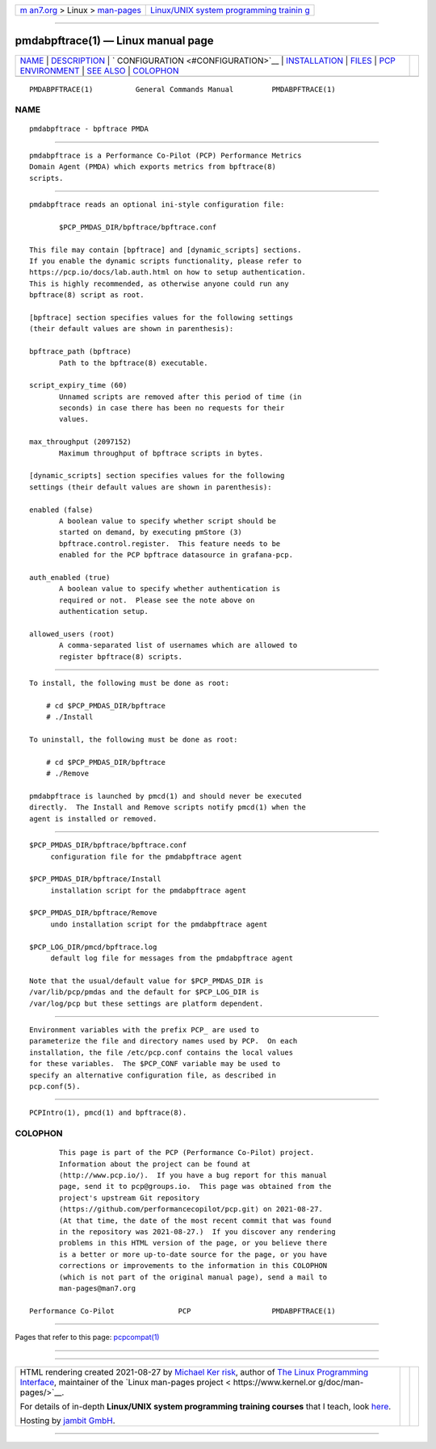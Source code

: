 .. container:: page-top

.. container:: nav-bar

   +----------------------------------+----------------------------------+
   | `m                               | `Linux/UNIX system programming   |
   | an7.org <../../../index.html>`__ | trainin                          |
   | > Linux >                        | g <http://man7.org/training/>`__ |
   | `man-pages <../index.html>`__    |                                  |
   +----------------------------------+----------------------------------+

--------------

pmdabpftrace(1) — Linux manual page
===================================

+-----------------------------------+-----------------------------------+
| `NAME <#NAME>`__ \|               |                                   |
| `DESCRIPTION <#DESCRIPTION>`__ \| |                                   |
| `                                 |                                   |
| CONFIGURATION <#CONFIGURATION>`__ |                                   |
| \|                                |                                   |
| `INSTALLATION <#INSTALLATION>`__  |                                   |
| \| `FILES <#FILES>`__ \|          |                                   |
| `PCP                              |                                   |
| ENVIRONMENT <#PCP_ENVIRONMENT>`__ |                                   |
| \| `SEE ALSO <#SEE_ALSO>`__ \|    |                                   |
| `COLOPHON <#COLOPHON>`__          |                                   |
+-----------------------------------+-----------------------------------+
| .. container:: man-search-box     |                                   |
+-----------------------------------+-----------------------------------+

::

   PMDABPFTRACE(1)          General Commands Manual         PMDABPFTRACE(1)

NAME
-------------------------------------------------

::

          pmdabpftrace - bpftrace PMDA


---------------------------------------------------------------

::

          pmdabpftrace is a Performance Co-Pilot (PCP) Performance Metrics
          Domain Agent (PMDA) which exports metrics from bpftrace(8)
          scripts.


-------------------------------------------------------------------

::

          pmdabpftrace reads an optional ini-style configuration file:

                 $PCP_PMDAS_DIR/bpftrace/bpftrace.conf

          This file may contain [bpftrace] and [dynamic_scripts] sections.
          If you enable the dynamic scripts functionality, please refer to
          https://pcp.io/docs/lab.auth.html on how to setup authentication.
          This is highly recommended, as otherwise anyone could run any
          bpftrace(8) script as root.

          [bpftrace] section specifies values for the following settings
          (their default values are shown in parenthesis):

          bpftrace_path (bpftrace)
                 Path to the bpftrace(8) executable.

          script_expiry_time (60)
                 Unnamed scripts are removed after this period of time (in
                 seconds) in case there has been no requests for their
                 values.

          max_throughput (2097152)
                 Maximum throughput of bpftrace scripts in bytes.

          [dynamic_scripts] section specifies values for the following
          settings (their default values are shown in parenthesis):

          enabled (false)
                 A boolean value to specify whether script should be
                 started on demand, by executing pmStore (3)
                 bpftrace.control.register.  This feature needs to be
                 enabled for the PCP bpftrace datasource in grafana-pcp.

          auth_enabled (true)
                 A boolean value to specify whether authentication is
                 required or not.  Please see the note above on
                 authentication setup.

          allowed_users (root)
                 A comma-separated list of usernames which are allowed to
                 register bpftrace(8) scripts.


-----------------------------------------------------------------

::

          To install, the following must be done as root:

              # cd $PCP_PMDAS_DIR/bpftrace
              # ./Install

          To uninstall, the following must be done as root:

              # cd $PCP_PMDAS_DIR/bpftrace
              # ./Remove

          pmdabpftrace is launched by pmcd(1) and should never be executed
          directly.  The Install and Remove scripts notify pmcd(1) when the
          agent is installed or removed.


---------------------------------------------------

::

          $PCP_PMDAS_DIR/bpftrace/bpftrace.conf
               configuration file for the pmdabpftrace agent

          $PCP_PMDAS_DIR/bpftrace/Install
               installation script for the pmdabpftrace agent

          $PCP_PMDAS_DIR/bpftrace/Remove
               undo installation script for the pmdabpftrace agent

          $PCP_LOG_DIR/pmcd/bpftrace.log
               default log file for messages from the pmdabpftrace agent

          Note that the usual/default value for $PCP_PMDAS_DIR is
          /var/lib/pcp/pmdas and the default for $PCP_LOG_DIR is
          /var/log/pcp but these settings are platform dependent.


-----------------------------------------------------------------------

::

          Environment variables with the prefix PCP_ are used to
          parameterize the file and directory names used by PCP.  On each
          installation, the file /etc/pcp.conf contains the local values
          for these variables.  The $PCP_CONF variable may be used to
          specify an alternative configuration file, as described in
          pcp.conf(5).


---------------------------------------------------------

::

          PCPIntro(1), pmcd(1) and bpftrace(8).

COLOPHON
---------------------------------------------------------

::

          This page is part of the PCP (Performance Co-Pilot) project.
          Information about the project can be found at 
          ⟨http://www.pcp.io/⟩.  If you have a bug report for this manual
          page, send it to pcp@groups.io.  This page was obtained from the
          project's upstream Git repository
          ⟨https://github.com/performancecopilot/pcp.git⟩ on 2021-08-27.
          (At that time, the date of the most recent commit that was found
          in the repository was 2021-08-27.)  If you discover any rendering
          problems in this HTML version of the page, or you believe there
          is a better or more up-to-date source for the page, or you have
          corrections or improvements to the information in this COLOPHON
          (which is not part of the original manual page), send a mail to
          man-pages@man7.org

   Performance Co-Pilot               PCP                   PMDABPFTRACE(1)

--------------

Pages that refer to this page:
`pcpcompat(1) <../man1/pcpcompat.1.html>`__

--------------

--------------

.. container:: footer

   +-----------------------+-----------------------+-----------------------+
   | HTML rendering        |                       | |Cover of TLPI|       |
   | created 2021-08-27 by |                       |                       |
   | `Michael              |                       |                       |
   | Ker                   |                       |                       |
   | risk <https://man7.or |                       |                       |
   | g/mtk/index.html>`__, |                       |                       |
   | author of `The Linux  |                       |                       |
   | Programming           |                       |                       |
   | Interface <https:     |                       |                       |
   | //man7.org/tlpi/>`__, |                       |                       |
   | maintainer of the     |                       |                       |
   | `Linux man-pages      |                       |                       |
   | project <             |                       |                       |
   | https://www.kernel.or |                       |                       |
   | g/doc/man-pages/>`__. |                       |                       |
   |                       |                       |                       |
   | For details of        |                       |                       |
   | in-depth **Linux/UNIX |                       |                       |
   | system programming    |                       |                       |
   | training courses**    |                       |                       |
   | that I teach, look    |                       |                       |
   | `here <https://ma     |                       |                       |
   | n7.org/training/>`__. |                       |                       |
   |                       |                       |                       |
   | Hosting by `jambit    |                       |                       |
   | GmbH                  |                       |                       |
   | <https://www.jambit.c |                       |                       |
   | om/index_en.html>`__. |                       |                       |
   +-----------------------+-----------------------+-----------------------+

--------------

.. container:: statcounter

   |Web Analytics Made Easy - StatCounter|

.. |Cover of TLPI| image:: https://man7.org/tlpi/cover/TLPI-front-cover-vsmall.png
   :target: https://man7.org/tlpi/
.. |Web Analytics Made Easy - StatCounter| image:: https://c.statcounter.com/7422636/0/9b6714ff/1/
   :class: statcounter
   :target: https://statcounter.com/
